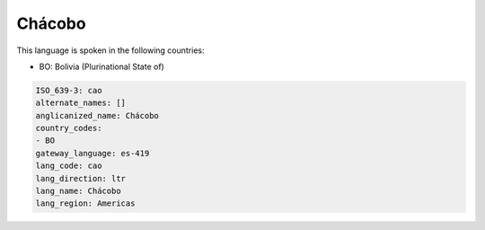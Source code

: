 .. _cao:

Chácobo
========

This language is spoken in the following countries:

* BO: Bolivia (Plurinational State of)

.. code-block:: yaml

    ISO_639-3: cao
    alternate_names: []
    anglicanized_name: Chácobo
    country_codes:
    - BO
    gateway_language: es-419
    lang_code: cao
    lang_direction: ltr
    lang_name: Chácobo
    lang_region: Americas
    
